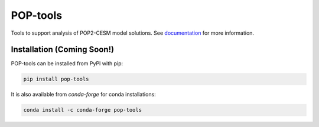 POP-tools
=========

.. image:: https://img.shields.io/github/workflow/status/NCAR/pop-tools/code-style?label=Code%20Style&style=for-the-badge
    :target: https://github.com/NCAR/pop-tools/actions
    :alt: GitHub Workflow Status


.. image:: https://img.shields.io/circleci/project/github/NCAR/pop-tools/master.svg?style=for-the-badge&logo=circleci
    :target: https://circleci.com/gh/NCAR/pop-tools/tree/master

.. image:: https://img.shields.io/codecov/c/github/NCAR/pop-tools.svg?style=for-the-badge
    :target: https://codecov.io/gh/NCAR/pop-tools


.. image:: https://img.shields.io/readthedocs/pop-tools/latest.svg?style=for-the-badge
    :target: https://pop-tools.readthedocs.io/en/latest/?badge=latest
    :alt: Documentation Status

.. image:: https://img.shields.io/pypi/v/pop-tools.svg?style=for-the-badge
    :target: https://pypi.org/project/pop-tools
    :alt: Python Package Index

.. image:: https://img.shields.io/conda/vn/conda-forge/pop-tools.svg?style=for-the-badge
    :target: https://anaconda.org/conda-forge/pop-tools
    :alt: Conda Version



Tools to support analysis of POP2-CESM model solutions. See
documentation_ for more information.

.. _documentation: https://pop-tools.readthedocs.io/en/latest/


Installation (Coming Soon!)
----------------------------

POP-tools can be installed from PyPI with pip:

.. code-block:: bash

    pip install pop-tools


It is also available from `conda-forge` for conda installations:

.. code-block:: bash

    conda install -c conda-forge pop-tools
